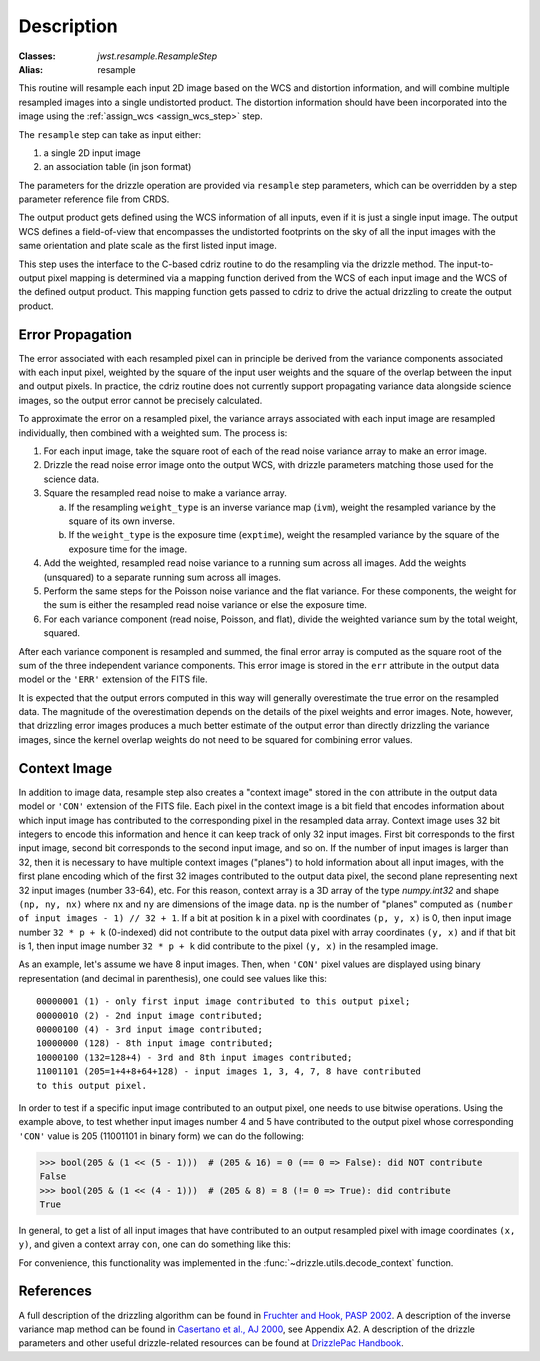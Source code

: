 Description
===========

:Classes: `jwst.resample.ResampleStep`
:Alias: resample

This routine will resample each input 2D image based on the WCS and
distortion information, and will combine multiple resampled images
into a single undistorted product.  The distortion information should have
been incorporated into the image using the
:ref:`assign_wcs <assign_wcs_step>` step.

The ``resample`` step can take as input either:

#. a single 2D input image
#. an association table (in json format)

The parameters for the drizzle operation are provided via ``resample``
step parameters, which can be overridden by a step parameter reference
file from CRDS.

The output product gets defined using the WCS information of all inputs,
even if it is just a single input image. The output WCS defines a
field-of-view that encompasses the undistorted footprints on the sky
of all the input images with the same orientation and plate scale
as the first listed input image.

This step uses the interface to the C-based cdriz routine to do the
resampling via the drizzle method.  The input-to-output pixel
mapping is determined via a mapping function derived from the
WCS of each input image and the WCS of the defined output product.
This mapping function gets passed to cdriz to drive the actual
drizzling to create the output product.


Error Propagation
-----------------

The error associated with each resampled pixel can in principle be derived
from the variance components associated with each input pixel, weighted by
the square of the input user weights and the square of the overlap between
the input and output pixels. In practice, the cdriz routine does not currently
support propagating variance data alongside science images, so the output
error cannot be precisely calculated.

To approximate the error on a resampled pixel, the variance arrays associated
with each input image are resampled individually, then combined with a weighted
sum.  The process is:

#. For each input image, take the square root of each of the read noise variance
   array to make an error image.

#. Drizzle the read noise error image onto the output WCS, with drizzle
   parameters matching those used for the science data.

#. Square the resampled read noise to make a variance array.

   a. If the resampling ``weight_type`` is an inverse variance map (``ivm``), weight
      the resampled variance by the square of its own inverse.

   #. If the ``weight_type`` is the exposure time (``exptime``), weight the
      resampled variance by the square of the exposure time for the image.

#. Add the weighted, resampled read noise variance to a running sum across all
   images.  Add the weights (unsquared) to a separate running sum across
   all images.

#. Perform the same steps for the Poisson noise variance and the flat variance.
   For these components, the weight for the sum is either the resampled read
   noise variance or else the exposure time.

#. For each variance component (read noise, Poisson, and flat), divide the
   weighted variance sum by the total weight, squared.

After each variance component is resampled and summed, the final error
array is computed as the square root of the sum of the three independent
variance components.  This error image is stored in the ``err`` attribute
in the output data model or the ``'ERR'`` extension of the FITS file.

It is expected that the output errors computed in this way will
generally overestimate the true error on the resampled data.  The magnitude
of the overestimation depends on the details of the pixel weights
and error images.  Note, however, that drizzling error images produces
a much better estimate of the output error than directly drizzling
the variance images, since the kernel overlap weights do not need to be
squared for combining error values.


Context Image
-------------

In addition to image data, resample step also creates a "context image" stored
in the ``con`` attribute in the output data model or ``'CON'`` extension
of the FITS file. Each pixel in the context image is a bit field that encodes
information about which input image has contributed to the corresponding
pixel in the resampled data array. Context image uses 32 bit integers to encode
this information and hence it can keep track of only 32 input images.
First bit corresponds to the first input image, second bit corresponds to the
second input image, and so on. If the number of input images is larger than 32,
then it is necessary to have multiple context images ("planes") to hold
information about all input images,
with the first plane encoding which of the first 32 images contributed
to the output data pixel, the second plane representing next 32 input images
(number 33-64), etc. For this reason, context array is a 3D array of the type
`numpy.int32` and shape ``(np, ny, nx)`` where ``nx`` and ``ny``
are dimensions of the image data. ``np`` is the number of "planes" computed as
``(number of input images - 1) // 32 + 1``. If a bit at position ``k`` in a
pixel with coordinates ``(p, y, x)`` is 0, then input image number
``32 * p + k`` (0-indexed) did not contribute to the output data pixel
with array coordinates ``(y, x)`` and if that bit is 1, then input image number
``32 * p + k`` did contribute to the pixel ``(y, x)`` in the resampled image.

As an example, let's assume we have 8 input images. Then, when ``'CON'`` pixel
values are displayed using binary representation (and decimal in parenthesis),
one could see values like this::

    00000001 (1) - only first input image contributed to this output pixel;
    00000010 (2) - 2nd input image contributed;
    00000100 (4) - 3rd input image contributed;
    10000000 (128) - 8th input image contributed;
    10000100 (132=128+4) - 3rd and 8th input images contributed;
    11001101 (205=1+4+8+64+128) - input images 1, 3, 4, 7, 8 have contributed
    to this output pixel.

In order to test if a specific input image contributed to an output pixel,
one needs to use bitwise operations. Using the example above, to test whether
input images number 4 and 5 have contributed to the output pixel whose
corresponding ``'CON'`` value is 205 (11001101 in binary form) we can do
the following:

>>> bool(205 & (1 << (5 - 1)))  # (205 & 16) = 0 (== 0 => False): did NOT contribute
False
>>> bool(205 & (1 << (4 - 1)))  # (205 & 8) = 8 (!= 0 => True): did contribute
True

In general, to get a list of all input images that have contributed to an
output resampled pixel with image coordinates ``(x, y)``, and given a
context array ``con``, one can do something like this:

.. doctest-skip::

    >>> import numpy as np
    >>> np.flatnonzero([v & (1 << k) for v in con[:, y, x] for k in range(32)])

For convenience, this functionality was implemented in the
:func:`~drizzle.utils.decode_context` function.

References
----------

A full description of the drizzling algorithm can be found in
`Fruchter and Hook, PASP 2002 <https://doi.org/10.1086/338393>`_.
A description of the inverse variance map method can be found in
`Casertano et al., AJ 2000 <https://doi.org/10.1086/316851>`_, see Appendix A2.
A description of the drizzle parameters and other useful drizzle-related
resources can be found at `DrizzlePac Handbook <https://www.stsci.edu/scientific-community/software/drizzlepac.html>`_.
